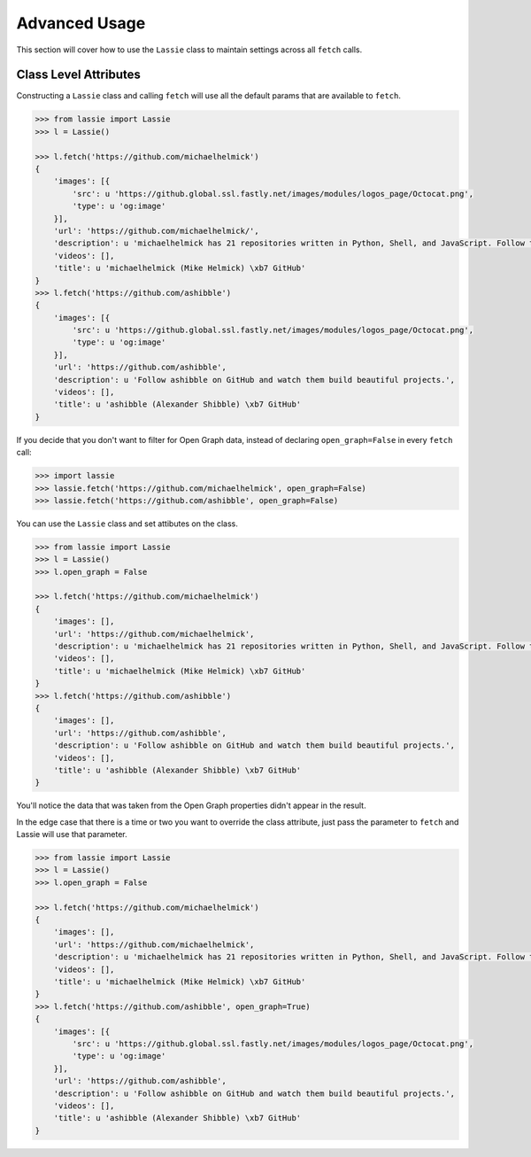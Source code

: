 .. _advanced-usage:

Advanced Usage
==============

This section will cover how to use the ``Lassie`` class to maintain settings across all ``fetch`` calls.


Class Level Attributes
----------------------

Constructing a ``Lassie`` class and calling ``fetch`` will use all the default params that are available to ``fetch``.

.. code-block:: python

    >>> from lassie import Lassie
    >>> l = Lassie()

    >>> l.fetch('https://github.com/michaelhelmick')
    {
        'images': [{
            'src': u 'https://github.global.ssl.fastly.net/images/modules/logos_page/Octocat.png',
            'type': u 'og:image'
        }],
        'url': 'https://github.com/michaelhelmick/',
        'description': u 'michaelhelmick has 21 repositories written in Python, Shell, and JavaScript. Follow their code on GitHub.',
        'videos': [],
        'title': u 'michaelhelmick (Mike Helmick) \xb7 GitHub'
    }
    >>> l.fetch('https://github.com/ashibble')
    {
        'images': [{
            'src': u 'https://github.global.ssl.fastly.net/images/modules/logos_page/Octocat.png',
            'type': u 'og:image'
        }],
        'url': 'https://github.com/ashibble',
        'description': u 'Follow ashibble on GitHub and watch them build beautiful projects.',
        'videos': [],
        'title': u 'ashibble (Alexander Shibble) \xb7 GitHub'
    }

If you decide that you don't want to filter for Open Graph data, instead of declaring ``open_graph=False`` in every ``fetch`` call:

.. code-block:: python

    >>> import lassie
    >>> lassie.fetch('https://github.com/michaelhelmick', open_graph=False)
    >>> lassie.fetch('https://github.com/ashibble', open_graph=False)

You can use the ``Lassie`` class and set attibutes on the class.

.. code-block:: python

    >>> from lassie import Lassie
    >>> l = Lassie()
    >>> l.open_graph = False

    >>> l.fetch('https://github.com/michaelhelmick')
    {
        'images': [],
        'url': 'https://github.com/michaelhelmick',
        'description': u 'michaelhelmick has 21 repositories written in Python, Shell, and JavaScript. Follow their code on GitHub.',
        'videos': [],
        'title': u 'michaelhelmick (Mike Helmick) \xb7 GitHub'
    }
    >>> l.fetch('https://github.com/ashibble')
    {
        'images': [],
        'url': 'https://github.com/ashibble',
        'description': u 'Follow ashibble on GitHub and watch them build beautiful projects.',
        'videos': [],
        'title': u 'ashibble (Alexander Shibble) \xb7 GitHub'
    }

You'll notice the data that was taken from the Open Graph properties didn't appear in the result.

In the edge case that there is a time or two you want to override the class attribute, just pass the parameter to ``fetch`` and Lassie will use that parameter.

.. code-block:: python

    >>> from lassie import Lassie
    >>> l = Lassie()
    >>> l.open_graph = False

    >>> l.fetch('https://github.com/michaelhelmick')
    {
        'images': [],
        'url': 'https://github.com/michaelhelmick',
        'description': u 'michaelhelmick has 21 repositories written in Python, Shell, and JavaScript. Follow their code on GitHub.',
        'videos': [],
        'title': u 'michaelhelmick (Mike Helmick) \xb7 GitHub'
    }
    >>> l.fetch('https://github.com/ashibble', open_graph=True)
    {
        'images': [{
            'src': u 'https://github.global.ssl.fastly.net/images/modules/logos_page/Octocat.png',
            'type': u 'og:image'
        }],
        'url': 'https://github.com/ashibble',
        'description': u 'Follow ashibble on GitHub and watch them build beautiful projects.',
        'videos': [],
        'title': u 'ashibble (Alexander Shibble) \xb7 GitHub'
    }

